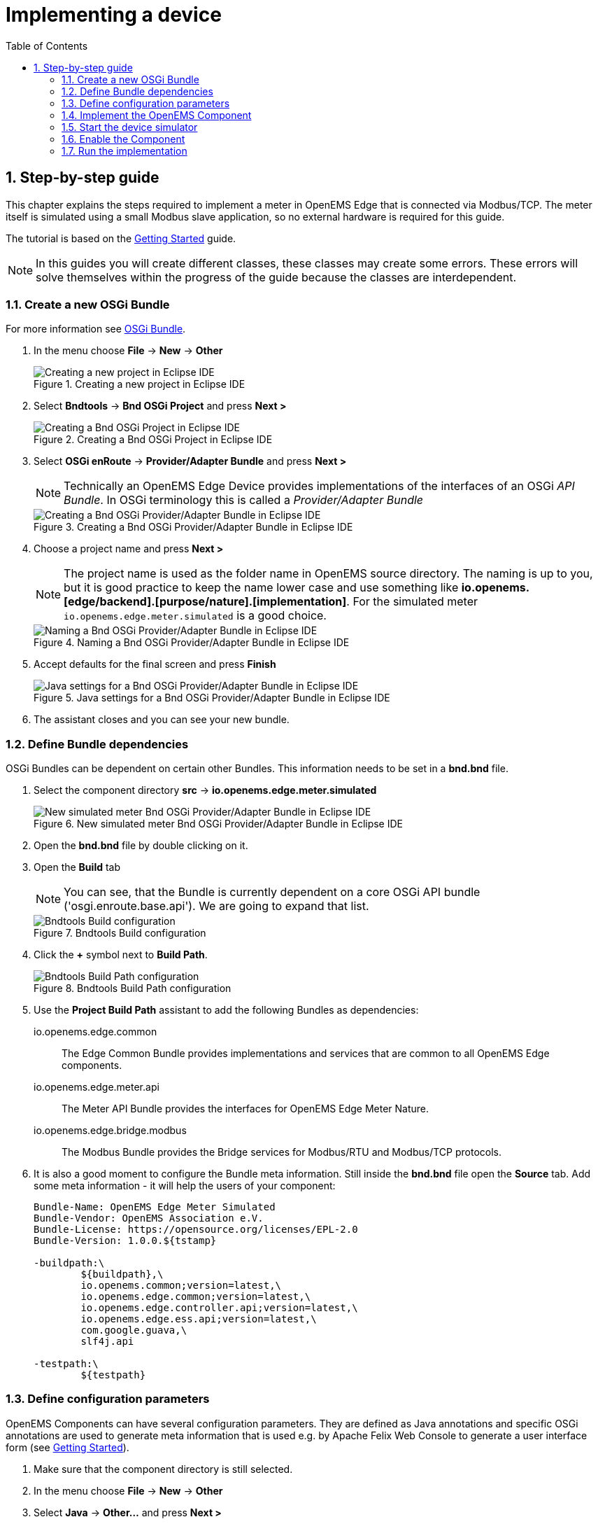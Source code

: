 = Implementing a device
:sectnums:
:sectnumlevels: 4
:toc:
:toclevels: 4
:experimental:
:keywords: AsciiDoc
:source-highlighter: highlight.js
:icons: font
:imagesdir: ../../assets/images

== Step-by-step guide

This chapter explains the steps required to implement a meter in OpenEMS Edge that is connected via Modbus/TCP. The meter itself is simulated using a small Modbus slave application, so no external hardware is required for this guide.

The tutorial is based on the xref:gettingstarted.adoc[Getting Started] guide.

NOTE: In this guides you will create different classes, these classes may create some errors. These errors will solve themselves within the progress of the guide because the classes are interdependent.

=== Create a new OSGi Bundle

For more information see xref:coreconcepts.adoc#_osgi_bundle[OSGi Bundle].

. In the menu choose btn:[File] -> btn:[New] -> btn:[Other]
+
.Creating a new project in Eclipse IDE
image::eclipse-file-new-other.png[Creating a new project in Eclipse IDE]

. Select btn:[Bndtools] -> btn:[Bnd OSGi Project] and press btn:[Next >]
+
.Creating a Bnd OSGi Project in Eclipse IDE
image::eclipse-bndtools-osgi-project.png[Creating a Bnd OSGi Project in Eclipse IDE]

. Select btn:[OSGi enRoute] -> btn:[Provider/Adapter Bundle] and press btn:[Next >]
+
NOTE: Technically an OpenEMS Edge Device provides implementations of the interfaces of an OSGi _API Bundle_. In OSGi terminology this is called a _Provider/Adapter Bundle_ 
+
.Creating a Bnd OSGi Provider/Adapter Bundle in Eclipse IDE
image::eclipse-new-osgi-provider-bundle.png[Creating a Bnd OSGi Provider/Adapter Bundle in Eclipse IDE]

. Choose a project name and press btn:[Next >]
+
NOTE: The project name is used as the folder name in OpenEMS source directory. The naming is up to you, but it is good practice to keep the name lower case and use something like *io.openems.[edge/backend].[purpose/nature].[implementation]*. For the simulated meter `io.openems.edge.meter.simulated` is a good choice.
+
.Naming a Bnd OSGi Provider/Adapter Bundle in Eclipse IDE
image::eclipse-new-osgi-provider-simulatedmeter.png[Naming a Bnd OSGi Provider/Adapter Bundle in Eclipse IDE]

. Accept defaults for the final screen and press btn:[Finish]
+
.Java settings for a Bnd OSGi Provider/Adapter Bundle in Eclipse IDE
image::eclipse-new-osgi-provider-simulatedmeter-final.png[Java settings for a Bnd OSGi Provider/Adapter Bundle in Eclipse IDE]

. The assistant closes and you can see your new bundle.

=== Define Bundle dependencies

OSGi Bundles can be dependent on certain other Bundles. This information needs to be set in a *bnd.bnd* file.

. Select the component directory btn:[src] -> btn:[io.openems.edge.meter.simulated]
+
.New simulated meter Bnd OSGi Provider/Adapter Bundle in Eclipse IDE
image::eclipse-new-simulatedmeter-bundle.png[New simulated meter Bnd OSGi Provider/Adapter Bundle in Eclipse IDE]

. Open the btn:[bnd.bnd] file by double clicking on it.

. Open the btn:[Build] tab
+
NOTE: You can see, that the Bundle is currently dependent on a core OSGi API bundle ('osgi.enroute.base.api'). We are going to expand that list.
+
.Bndtools Build configuration
image::eclipse-bnd-file-build.png[Bndtools Build configuration]

. Click the btn:[+] symbol next to *Build Path*.
+
.Bndtools Build Path configuration
image::eclipse-osgi-build-path.png[Bndtools Build Path configuration]

. Use the *Project Build Path* assistant to add the following Bundles as dependencies:
+
io.openems.edge.common::
The Edge Common Bundle provides implementations and services that are common to all OpenEMS Edge components. 
+
io.openems.edge.meter.api::
The Meter API Bundle provides the interfaces for OpenEMS Edge Meter Nature.
+
io.openems.edge.bridge.modbus::
The Modbus Bundle provides the Bridge services for Modbus/RTU and Modbus/TCP protocols.

. It is also a good moment to configure the Bundle meta information. Still inside the btn:[bnd.bnd] file open the btn:[Source] tab. Add some meta information - it will help the users of your component:
+
[source]
----
Bundle-Name: OpenEMS Edge Meter Simulated
Bundle-Vendor: OpenEMS Association e.V.
Bundle-License: https://opensource.org/licenses/EPL-2.0
Bundle-Version: 1.0.0.${tstamp}

-buildpath:\
	${buildpath},\
	io.openems.common;version=latest,\
	io.openems.edge.common;version=latest,\
	io.openems.edge.controller.api;version=latest,\
	io.openems.edge.ess.api;version=latest,\
	com.google.guava,\
	slf4j.api

-testpath:\
	${testpath}
----

=== Define configuration parameters

OpenEMS Components can have several configuration parameters. They are defined as Java annotations and specific OSGi annotations are used to generate meta information that is used e.g. by Apache Felix Web Console to generate a user interface form (see xref:gettingstarted.adoc[Getting Started]).  

. Make sure that the component directory is still selected.

. In the menu choose btn:[File] -> btn:[New] -> btn:[Other]

. Select btn:[Java] -> btn:[Other...] and press btn:[Next >]
+
.Creating a Java annotation in Eclipse IDE
image::eclipse-new-annotation.png[Creating a Java annotation in Eclipse IDE]

. Set the name *Config* press btn:[Finish].
+
.Creating the Java annotation 'Config' in Eclipse IDE
image::eclipse-new-config-annotation.png[Creating the Java annotation 'Config' in Eclipse IDE]

. A Java annotation template was generated for you:
+
[source,java]
----
package io.openems.edge.meter.simulated;

public interface Config {

}
----

. Adjust the template to match the following code:
+
[source,java]
----
package io.openems.edge.meter.simulated;

import org.osgi.service.metatype.annotations.AttributeDefinition;
import org.osgi.service.metatype.annotations.ObjectClassDefinition;

import io.openems.edge.meter.api.MeterType;

@ObjectClassDefinition( // <1>
		name = "Meter Simulated", //
		description = "Implements the simulated meter.")
@interface Config {

	@AttributeDefinition(name = "Component-ID", description = "Unique ID of this Component")
	String id() default "meter0"; // <2>

	@AttributeDefinition(name = "Alias", description = "Human-readable name of this Component; defaults to Component-ID")
	String alias() default ""; // <3>

	@AttributeDefinition(name = "Is enabled?", description = "Is this Component enabled?")
	boolean enabled() default true; // <4>

	@AttributeDefinition(name = "Meter-Type", description = "Grid, Production (=default), Consumption") // <5>
	MeterType type() default MeterType.PRODUCTION; // <6>

	@AttributeDefinition(name = "Modbus-ID", description = "ID of Modbus bridge.")
	String modbus_id(); // <7>

	@AttributeDefinition(name = "Modbus Unit-ID", description = "The Unit-ID of the Modbus device.")
	int modbusUnitId(); // <8>

	@AttributeDefinition(name = "Modbus target filter", description = "This is auto-generated by 'Modbus-ID'.")
	String Modbus_target() default ""; // <9>

	String webconsole_configurationFactory_nameHint() default "Meter Simulated [{id}]"; // <10>
}
----
<1> The *@ObjectClassDefinition* annotation defines this file as a Meta Type Resource for OSGi configuration admin. Use it to set a _name_ and _description_ for this OpenEMS Component.
// TODO add screenshot that shows how the strings are used in Apache
<2> The *id* configuration parameter sets the OpenEMS Component-ID (see xref:coreconcepts.adoc[Channel Adress]). _Note_: A *default* ID 'meter0' is defined. It is good practice to define such an ID here, as it simplifies configuration in the UI.
<3> The *alias* configuration parameter sets the human-readable name of this OpenEMS Component. If no alias is configured, the Component-ID is used instead.
<4> The *enabled* parameter provides a _soft_ way of deactivating an OpenEMS Component programmatically.
<5> The *@AttributeDefinition* annotation provides meta information about a configuration parameter like _name_ and _description_.
<6> The 'Meter' nature requires definition of a MeterType that defines the purpose of the Meter. We will let the user define this type by a configuration parameter.
<7> The 'Modbus-ID' parameter creates the link to a Modbus-Service via its OpenEMS Component-ID. At runtime the user will typically set this configuration parameter to something like 'modbus0'.
<8> The Modbus service implementation requires us to provide the Modbus _Unit-ID_ (also commonly called _Device-ID_ or _Slave-ID_) of the Modbus slave device. This is the ID that is configured at the simulated meter.
<9> The *Modbus_target* will be automatically set by OpenEMS framework and does usually not need to be configured by the user. _Note_: Linking other OpenEMS Components is implemented using OSGi References. The OpenEMS Edge framework therefor sets the 'target' property of a reference to filter the matched services.
<10> The *webconsole_configurationFactory_nameHint* parameter sets a custom name for Apache Felix Web Console, helping the user to find the correct bundle.

=== Implement the OpenEMS Component

The Bndtools assistant created a `ProviderImpl.java` file. First step is to set a proper name for this file. To rename the file, select it by clicking on it and choose btn:[Refactor] -> btn:[Rename...] in the menu. Write `MeterSimulated` as 'New name' and press btn:[Finish].

.Renaming a Java class in Eclipse IDE
image::eclipse-rename.png[Renaming a Java class in Eclipse IDE]

Afterwards replace the content of `MeterSimulated.java` file with the following code:

[source,java]
----
package io.openems.edge.meter.simulated;

import org.osgi.service.cm.ConfigurationAdmin;
import org.osgi.service.component.ComponentContext;
import org.osgi.service.component.annotations.Activate;
import org.osgi.service.component.annotations.Component;
import org.osgi.service.component.annotations.ConfigurationPolicy;
import org.osgi.service.component.annotations.Deactivate;
import org.osgi.service.component.annotations.Reference;
import org.osgi.service.component.annotations.ReferenceCardinality;
import org.osgi.service.component.annotations.ReferencePolicy;
import org.osgi.service.component.annotations.ReferencePolicyOption;
import org.osgi.service.metatype.annotations.Designate;

import io.openems.edge.bridge.modbus.api.AbstractOpenemsModbusComponent;
import io.openems.edge.bridge.modbus.api.BridgeModbus;
import io.openems.edge.bridge.modbus.api.ModbusProtocol;
import io.openems.edge.bridge.modbus.api.element.SignedWordElement;
import io.openems.edge.bridge.modbus.api.task.FC3ReadRegistersTask;
import io.openems.edge.common.channel.doc.Doc;
import io.openems.edge.common.component.OpenemsComponent;
import io.openems.edge.common.taskmanager.Priority;
import io.openems.edge.meter.api.MeterType;
import io.openems.edge.meter.api.SymmetricMeter;

@Designate(ocd = Config.class, factory = true) // <1>
@Component( // <2>
	name = "Meter.Simulated", // <3>
	immediate = true, // <4>
	configurationPolicy = ConfigurationPolicy.REQUIRE) // <5>
public class MeterSimulated extends AbstractOpenemsModbusComponent // <6>
	implements SymmetricMeter, OpenemsComponent { // <7>

	private MeterType meterType = MeterType.PRODUCTION;

	@Reference
	protected ConfigurationAdmin cm; // <8>

	public MeterSimulated() {
		super(// <9>
				OpenemsComponent.ChannelId.values(), //
				SymmetricMeter.ChannelId.values() //
		);
	}

	@Reference(policy = ReferencePolicy.STATIC, policyOption = ReferencePolicyOption.GREEDY, cardinality = ReferenceCardinality.MANDATORY)
	protected void setModbus(BridgeModbus modbus) {
		super.setModbus(modbus); // <10>
	}

	@Activate
	void activate(ComponentContext context, Config config) { // <11>
		this.meterType = config.type();

		super.activate(context, config.id(), config.alias(), config.enabled(), config.modbusUnitId(), this.cm,
				"Modbus", config.modbus_id());
	}

	@Deactivate
	protected void deactivate() { // <12>
		super.deactivate();
	}

	public enum ChannelId implements io.openems.edge.common.channel.doc.ChannelId { // <13>
		;
		private final Doc doc;

		private ChannelId(Doc doc) {
			this.doc = doc;
		}

		public Doc doc() {
			return this.doc;
		}
	}

	@Override
	public MeterType getMeterType() { // <14>
		return this.meterType;
	}

	@Override
	protected ModbusProtocol defineModbusProtocol() { // <15>
		return new ModbusProtocol(this, // <16>
				new FC3ReadRegistersTask(1000, Priority.HIGH, // <17>
						m(SymmetricMeter.ChannelId.ACTIVE_POWER, new SignedWordElement(1000)))); // <18>
	}

	@Override
	public String debugLog() { // <19>
		return "L:" + this.getActivePower().value().asString();
	}
}
----
<1> The *@Designate* annotation is used for OSGi to create a connection to the _Config_ annotation class. It also defines this Component as a _factory_, i.e. it can produce multiple instances with different configurations.
<2> The *@Component* annotation marks this class as an OSGi component.
<3> The *name* property sets the unique name of this component. It is used to store configuration in the filesystem, to identify the component inside Apache Felix Web Console, and so on. Configure a human-readable name in the form *[nature].[vendor].[product]*.
<4> The *immediate* property defines whether the component should be started immediately. Configure the Component to be started immediately after configuration, i.e. it is not waiting till its service is required by another Component.
<5> The *configurationPolicy* define that the configuration of the Component is required before it gets activated.
<6> To ease the implementation of a Modbus device we can extend the *AbstractOpenemsModbusComponent* class.
+
NOTE: If the device was using another protocol, it is advisable to use the *AbstractOpenemsComponent* class as a convenience layer instead of implementing everything required by the *OpenemsComponent* interface manually.
<7> The class implements *OpenemsComponent*. This makes it an xref:coreconcepts.adoc#_openems_component[OpenEMS Component].
The Device that we are is a *SymmetricMeter*. We already defined the required Channels in the _initializeChannels()_ method. Additionally the Component also needs to implement the Nature interface.
+
NOTE: In plain Java it is not required to add `implements OpenemsComponent` if we inherit from 'AbstractOpenemsComponent' or 'AbstractOpenemsModbusComponent'. Be aware that for OSGi dependency injection to function properly, it is still required to mention all implemented interfaces again, as it is not considering the complete inheritance tree.
<8> The `super.activate()` method requires an instance of *ConfigurationAdmin* as a parameter. Using the *@Reference* annotation the OSGi framework is going to provide the ConfigurationAdmin service via dependency injection.
<9> We call the constructor of the super class (`AbstractOpenemsModbusComponent`/`AbstractOpenemsComponent`) to initialize the Channels of the Component. It is important to list all ChannelId-Enums of all implemented Natures. The call takes the *ChannelId* declarations and creates a Channel instance for each of them; e.g. for the `SymmetricMeter.ACTIVE_POWER` ChannelId, an object instance of `IntegerReadChannel` is created that represents the Channel. 
<10> The Component utilizes an external Modbus Component (the _Modbus Bridge_) for the actual Modbus communication. We receive an instance of this service via dependency injection (like we did already for the _ConfigurationAdmin_ service). Most of the magic is handled by the _AbstractOpenemsModbusComponent_ implementation, but the way the OSGi framework works, we need to define the _@Reference_ explicitly here in the actual implementation of the component and call the parent `setModbus()` method.
<11> The *activate()* method (marked by the *@Activate* annotation) is called on activation of an object instance of this Component. It comes with a ComponentContext and an instance of a configuration in the form of a Config object. All logic for activating and deactivating the OpenEMS Component is hidden in the super classes and just needs to be called from here.
<12> The *deactivate()* method (marked by the *@Deactivate* annotation) is called on deactivation of the Component instance.
<13> The simulated implementation is only going to provide Channels defined by _OpenemsComponent_ and _SymmetricMeter_ natures. It is still good practice to add a skeleton for custom Channels to the Component implementation. We therefor add the _Channel Declaration_ block inside the class.
+
[NOTE]
====
- Channel declarations are *enum* types implementing the ChannelId interface.
- This enum is empty, as we do not have custom Channels here.
- ChannelId enums require a Doc object that provides meta information about the Channel - e.g. the above ACTIVE_POWER Channel is defined as `ACTIVE_POWER(new Doc().type(OpenemsType.INTEGER).unit(Unit.WATT)`
====
<14> The SymmetricMeter Nature requires us to provide a *MeterType* via a `MeterType getMeterType()` method. The MeterType is provided by the Config.
<15> _AbstractOpenemsModbusComponent_ requires to implement a *defineModbusProtocol()* method that returns an instance of *ModbusProtocol*. The _ModbusProtocol_ class maps Modbus addresses to OpenEMS Channels and provides some conversion utilities. Instantiation of a _ModbusProtocol_ object uses the https://en.wikipedia.org/wiki/Builder_pattern#Java[Builder pattern icon:external-link[]] 
<16> Creates a *new ModbusProtocol* instance. A reference to the component itself is the first parameter, followed by an arbitrary number of 'Tasks' (implemented as a Java varags array).  
<17> *FC3ReadRegistersTask* is an implementation of Modbus http://www.simplymodbus.ca/FC03.htm[function code 3 "Read Holding Registers" icon:external-link[]]. Its first parameter is the start address of the register block. The second parameter is a priority information that defines how often this register block needs to be queried. Following parameters are an arbitrary number of *ModbusElements*.
+
NOTE: Most Modbus function codes are available by their respective _FC*_ implementation classes.
<18> Here the internal *m()* method is used to make a simple 1-to-1 mapping between the Modbus element at address `1000` and the Channel _SymmetricMeter.ChannelId.ACTIVE_POWER_. The Modbus element is defined as a 16 bit word element with an signed integer value.
+
[NOTE]
====
- The _m()_ method also takes an instance of *ElementToChannelConverter* as an additional parameter. It can be used to add implicit unit conversions between Modbus element and OpenEMS Channel - like adding a scale factor that converts a read value of '95' to a channel value of '950'.
- For Modbus registers that are empty or should be ignored, the *DummyRegisterElement* can be used. 
- For more advanced channel-to-element mapping functionalities the internal *cm()* method can be used - e.g. to map one Modbus element to multiple Channels.
+
Using this principle a complete Modbus table consisting of multiple register blocks that need to be read or written with different Modbus function codes can be defined. For details have a look at the existing implementation classes inside the Modbus Bridge source code.
<19> Finally it is always a good idea to define a *debugLog()* method. This method is called in each cycle by the *Controller.Debug.Log* and very helpful for continuous debugging.
====

=== Start the device simulator

To start the device simulator, open the btn:[io.openems.edge.bridge.modbus] project and navigate to the btn:[test] -> btn:[io.openems.edge.brige.modbus] folder. There you find the btn:[ModbusSlaveSimulator.java] file. Right-click that file and select btn:[Run As] -> btn:[Java Application].

[NOTE]
====
This _ModbusSlaveSimulator_ runs a small Modbus-TCP _Slave_-Server, that provides some constant values:

|===
|Address |Constant value
|1000    |500
|1001    |100
|2000    |123
|===

In the end of this guide, you will see a production of '500 W' - where '500' comes from register address 1000.
====

=== Enable the Component

To enable the Component for running, open the btn:[io.openems.edge.application] project and open the btn:[EdgeApp.bndrun] file. Change to the btn:[Source] view and create two new lines to declare the new Component. 

First: somewhere below *-runrequires: \* add
`osgi.identity;filter:='(osgi.identity=io.openems.edge.meter.simulated)',\`

Second: somewhere below *-runbundles: \* add
`io.openems.edge.meter.simulated;version=snapshot,\` 

You may have found, that the entries are sorted alphabetically.

=== Run the implementation

Switch back to btn:[Run] view and press btn:[Run OSGi] to run OpenEMS Edge. 

.Eclipse IDE EdgeApp.bndrun
image::eclipse-edgeapp-bndrun.png[Eclipse IDE EdgeApp.bndrun]

From then you can configure your component as shown in xref:gettingstarted.adoc[Getting Started] guide. Add the following configurations inside Apache Felix Web Console:

Controller Debug Log::
- ID: `ctrlDebugLog0`
- Enabled: `checked`

Scheduler All Alphabetically::
- ID: `scheduler0`
- Enabled: `checked`
- Cycle time: `1000`

Bridge Modbus/TCP::
- ID: `modbus0`
- IP-Address: `localhost`
- Enabled: `checked`

Meter Simulated::
- ID: `meter0`
- Enabled: `checked`
- Meter-Type: `PRODUCTION`
- Modbus-ID: `modbus0`
- Modbus Unit-ID: `1`

In the Eclipse IDE console log you should see an output like this:
----
2018-11-14 23:03:03,898 [Executor] INFO  [e.controller.debuglog.DebugLog] [ctrlDebugLog0] _sum[Ess SoC:0 %|L:0 W Grid:0 W Production:500 W Consumption L:500 W] meter0[L:500 W]
----
It shows a Production of `500 W` which is what is provided by the simulated meter device. Congrats!

// == Synchronize device communication

// == Active/Reactive power control of a battery inverter